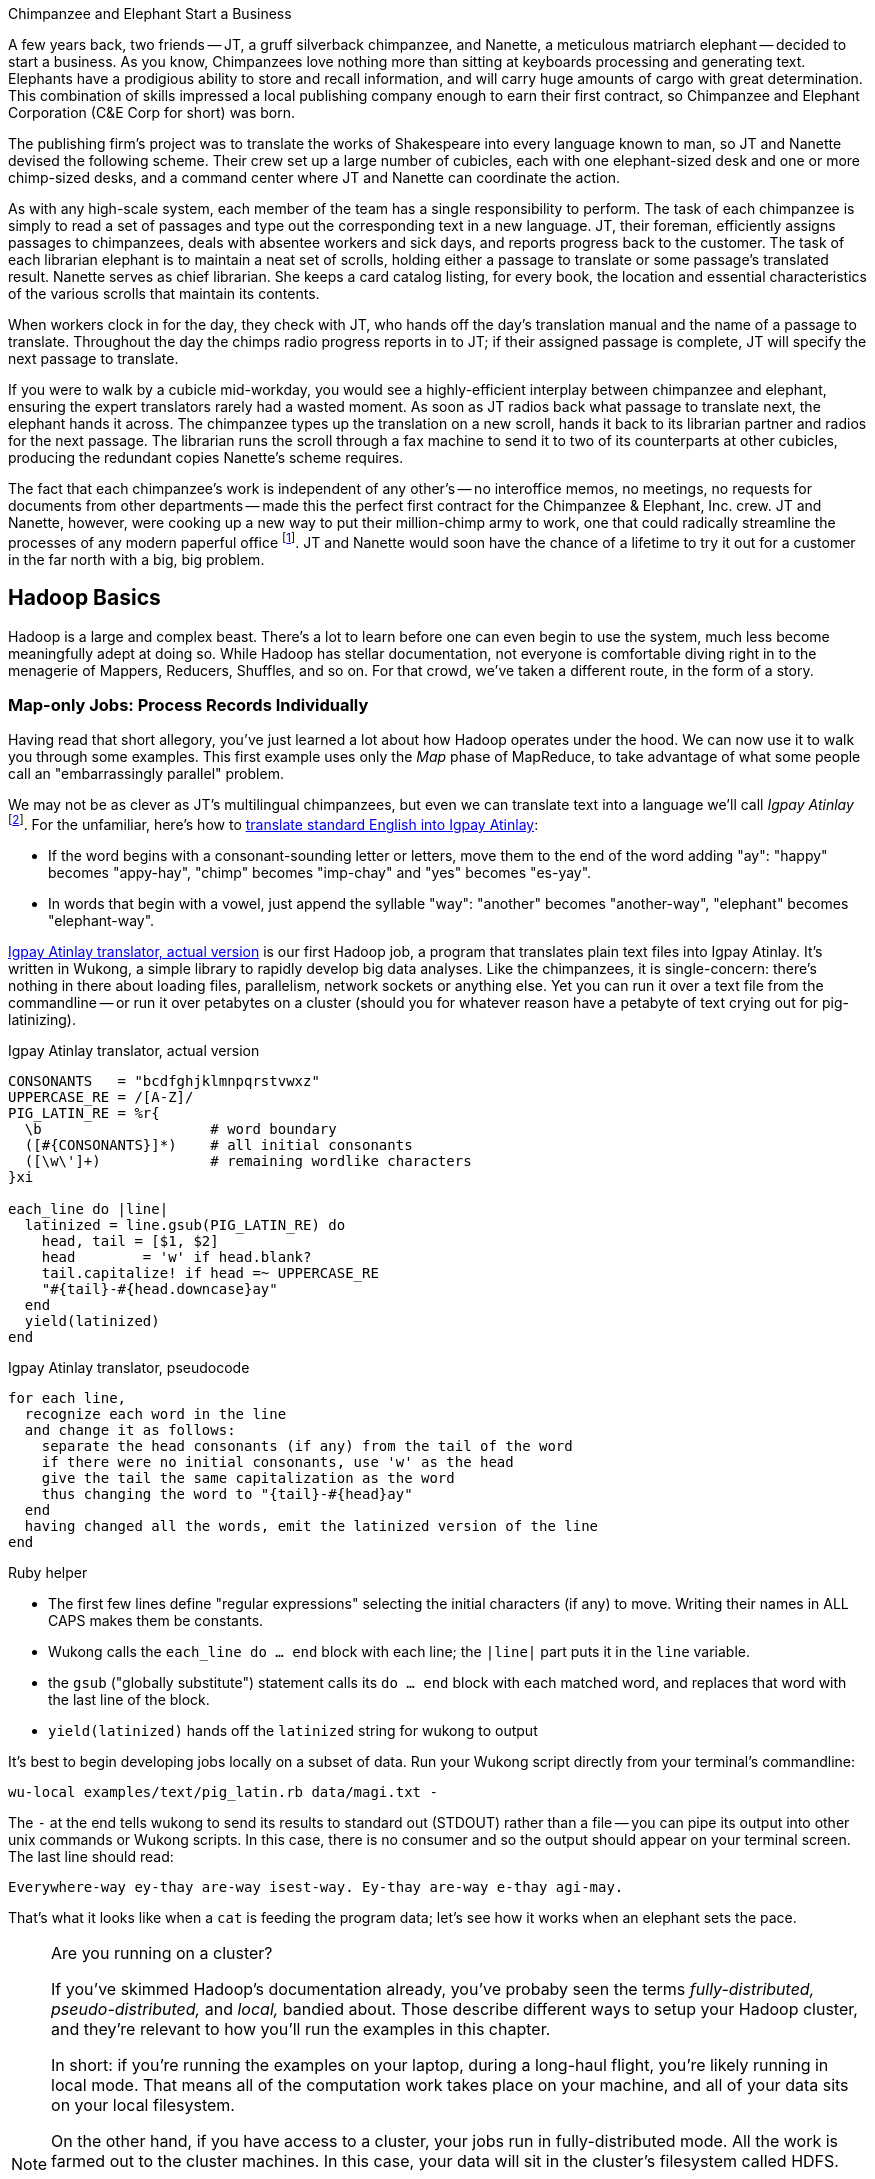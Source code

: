 [[hadoop_basics]]

.Chimpanzee and Elephant Start a Business
******
A few years back, two friends -- JT, a gruff silverback chimpanzee, and Nanette, a meticulous matriarch elephant -- decided to start a business. As you know, Chimpanzees love nothing more than sitting at keyboards processing and generating text. Elephants have a prodigious ability to store and recall information, and will carry huge amounts of cargo with great determination. This combination of skills impressed a local publishing company enough to earn their first contract, so Chimpanzee and Elephant Corporation (C&E Corp for short) was born.

The publishing firm’s project was to translate the works of Shakespeare into every language known to man, so JT and Nanette devised the following scheme. Their crew set up a large number of cubicles, each with one elephant-sized desk and one or more chimp-sized desks, and a command center where JT and Nanette can coordinate the action.

As with any high-scale system, each member of the team has a single responsibility to perform. The task of each chimpanzee is simply to read a set of passages and type out the corresponding text in a new language. JT, their foreman, efficiently assigns passages to chimpanzees, deals with absentee workers and sick days, and reports progress back to the customer. The task of each librarian elephant is to maintain a neat set of scrolls, holding either a passage to translate or some passage's translated result. Nanette serves as chief librarian. She keeps a card catalog listing, for every book, the location and essential characteristics of the various scrolls that maintain its contents.

When workers clock in for the day, they check with JT, who hands off the day's translation manual and the name of a passage to translate. Throughout the day the chimps radio progress reports in to JT; if their assigned passage is complete, JT will specify the next passage to translate.

If you were to walk by a cubicle mid-workday, you would see a highly-efficient interplay between chimpanzee and elephant, ensuring the expert translators rarely had a wasted moment. As soon as JT radios back what passage to translate next, the elephant hands it across. The chimpanzee types up the translation on a new scroll, hands it back to its librarian partner and radios for the next passage. The librarian runs the scroll through a fax machine to send it to two of its counterparts at other cubicles, producing the redundant copies Nanette's scheme requires.

The fact that each chimpanzee's work is independent of any other's -- no interoffice memos, no meetings, no requests for documents from other departments -- made this the perfect first contract for the Chimpanzee & Elephant, Inc. crew. JT and Nanette, however, were cooking up a new way to put their million-chimp army to work, one that could radically streamline the processes of any modern paperful office footnote:[Some chimpanzee philosophers have put forth the fanciful conceit of a "paper-less" office, requiring impossibilities like a sea of electrons that do the work of a chimpanzee, and disks of magnetized iron that would serve as scrolls. These ideas are, of course, pure lunacy!]. JT and Nanette would soon have the chance of a lifetime to try it out for a customer in the far north with a big, big problem.
******

== Hadoop Basics

Hadoop is a large and complex beast. There's a lot to learn before one can even begin to use the system, much less become meaningfully adept at doing so. While Hadoop has stellar documentation, not everyone is comfortable diving right in to the menagerie of Mappers, Reducers, Shuffles, and so on. For that crowd, we've taken a different route, in the form of a story.

=== Map-only Jobs: Process Records Individually ===

Having read that short allegory, you've just learned a lot about how Hadoop operates under the hood. We can now use it to walk you through some examples. This first example uses only the _Map_ phase of MapReduce, to take advantage of what some people call an "embarrassingly parallel" problem.

We may not be as clever as JT's multilingual chimpanzees, but even we can translate text into a language we'll call _Igpay Atinlay_ footnote:[Sharp-eyed readers will note that this language is really called _Pig Latin._  That term has another name in the Hadoop universe, though, so we've chosen to call it Igpay Atinlay -- Pig Latin for "Pig Latin".]. For the unfamiliar, here's how to http://en.wikipedia.org/wiki/Pig_latin#Rules[translate standard English into Igpay Atinlay]:

* If the word begins with a consonant-sounding letter or letters, move them to the end of the word adding "ay": "happy" becomes "appy-hay", "chimp" becomes "imp-chay" and "yes" becomes "es-yay".
* In words that begin with a vowel, just append the syllable "way": "another" becomes "another-way", "elephant" becomes "elephant-way".

<<pig_latin_translator>> is our first Hadoop job, a program that translates plain text files into Igpay Atinlay. It's written in Wukong, a simple library to rapidly develop big data analyses. Like the chimpanzees, it is single-concern: there's nothing in there about loading files, parallelism, network sockets or anything else. Yet you can run it over a text file from the commandline -- or run it over petabytes on a cluster (should you for whatever reason have a petabyte of text crying out for pig-latinizing).


[[pig_latin_translator]]
.Igpay Atinlay translator, actual version
----
CONSONANTS   = "bcdfghjklmnpqrstvwxz"
UPPERCASE_RE = /[A-Z]/
PIG_LATIN_RE = %r{
  \b                    # word boundary
  ([#{CONSONANTS}]*)    # all initial consonants
  ([\w\']+)             # remaining wordlike characters
}xi

each_line do |line|
  latinized = line.gsub(PIG_LATIN_RE) do
    head, tail = [$1, $2]
    head        = 'w' if head.blank?
    tail.capitalize! if head =~ UPPERCASE_RE
    "#{tail}-#{head.downcase}ay"
  end
  yield(latinized)
end
----

[[pig_latin_translator]]
.Igpay Atinlay translator, pseudocode
----
for each line,
  recognize each word in the line
  and change it as follows:
    separate the head consonants (if any) from the tail of the word
    if there were no initial consonants, use 'w' as the head
    give the tail the same capitalization as the word
    thus changing the word to "{tail}-#{head}ay"
  end
  having changed all the words, emit the latinized version of the line
end
----

.Ruby helper
****
* The first few lines define "regular expressions" selecting the initial characters (if any) to move. Writing their names in ALL CAPS makes them be constants.
* Wukong calls the `each_line do ... end` block with each line; the `|line|` part puts it in the `line` variable.
* the `gsub` ("globally substitute") statement calls its `do ... end` block with each matched word, and replaces that word with the last line of the block.
* `yield(latinized)` hands off the `latinized` string for wukong to output
****

It's best to begin developing jobs locally on a subset of data. Run your Wukong script directly from your terminal's commandline:

        wu-local examples/text/pig_latin.rb data/magi.txt -

The `-` at the end tells wukong to send its results to standard out (STDOUT) rather than a file -- you can pipe its output into other unix commands or Wukong scripts. In this case, there is no consumer and so the output should appear on your terminal screen. The last line should read:

        Everywhere-way ey-thay are-way isest-way. Ey-thay are-way e-thay agi-may.

That's what it looks like when a `cat` is feeding the program data; let's see how it works when an elephant sets the pace.

[NOTE]
.Are you running on a cluster?
====

If you've skimmed Hadoop's documentation already, you've probaby seen the terms _fully-distributed,_ _pseudo-distributed,_ and _local,_ bandied about. Those describe different ways to setup your Hadoop cluster, and they're relevant to how you'll run the examples in this chapter.

In short: if you're running the examples on your laptop, during a long-haul flight, you're likely running in local mode. That means all of the computation work takes place on your machine, and all of your data sits on your local filesystem.

On the other hand, if you have access to a cluster, your jobs run in fully-distributed mode. All the work is farmed out to the cluster machines. In this case, your data will sit in the cluster's filesystem called HDFS.

Run the following commands to copy your data to HDFS:

        hadoop fs -mkdir ./data
        hadoop fs -put   wukong_example_data/text ./data/

These commands understand `./data/text` to be a path on the HDFS, not your local disk; the dot `.` is treated as your HDFS home directory (use it as you would `~` in Unix.). The `wu-put` command, which takes a list of local paths and copies them to the HDFS, treats its final argument as an HDFS path by default, and all the preceding paths as being local.

(Note: if you don't have access to a Hadoop cluster, Appendix 1 (REF) lists resources for acquiring one.)
====

==== Run the Job ====

First, let's test on the same tiny little file we used at the commandline.
// Make sure to notice how much _longer_ it takes this elephant to squash a flea than it took to run without Hadoop.

        wukong launch examples/text/pig_latin.rb ./data/text/magi.txt ./output/latinized_magi

// TODO-CODE: something about what the reader can expect to see on screen

While the script outputs a bunch of happy robot-ese to your screen, open up the jobtracker in your browser window (see the sidebar REF). The job should appear on the jobtracker window within a few seconds -- likely in more time than the whole job took to complete.

.The Jobtracker Console
********
When you are running on a distributed Hadoop cluster, the jobtracker offers a built-in console for monitoring and diagnosing jobs. You typically access it by pointing your web browser at 'http://hostname.of.jobtracker:50030' (replace "hostname.of.jobtracker" with, you know, the hostname of your jobtracker and if that jobtracker is running on your local machine, you can use http://hostname.of.jobtracker:50030`). At the top, the cluster summary shows how many jobs are running and how many worker slots exist. Clicking on the hyperlinked value under "nodes" will take you to a screen summarizing all the task trackers in the cluster. Keep an eye out for other such hyperlinked values within the jobtracker console -- they lead to screens describing those elements in details.

Further down the page, you will see sections for running, completed and failed jobs. The last part of each job's name is an index showing the order it was received and appears in the flurry of messages when you launched your job.

Clicking on the job name will take you to a page summarizing that job. We will walk through the page from the bottom up because that is how to best understand the job's progress. The very bottom of the page contains a fun pair of bar charts showing the progress of each Map and Reduce task, from zero to 100-percent complete. A healthy job with many tasks should look like the screenshots below (CODE: Screenshot). During the Map phase, you should see a rolling wave of bars:  completed tasks at 100 percent on the left, pending tasks at zero percent on the right and a wavefront of running tasks that smoothly advance from zero to 100 percent at a fairly uniform pace. During the Reduce phase, you should see the full set of bars advanced at nearly the same rate up the page. Each bar has three sections (we will learn later more about what they mean but it is enough for now to know how they should behave).

You should observe slow progress through the shuffle stage beginning part way through the Map phase of the job and steady progress at a slightly higher pace as soon as the Map phase concludes. Unless you are heavily burdening your Reducers, the graph should walk right through the Sort stage and begin making steady uniform progress through the final Reduce step. (CODE: Check that shuffle progress is displayed as non-0 during Map phase).

The job is not completely finished when the last Reducer hits 100 percent -- there remains a Commit phase with minor bookkeeping chores, and replication of the output data -- but the delay from end of Reduce to successful job completion should be small.

The main thing to watch for in the Reduce phase is rapid progress by most of your Reducers and painfully slow progress by a few of them -- the "skewed reducer" problem. Because of either a simple mistake on your part or a deep challenge resulting from the structure of your data, Hadoop has sent nearly all the records to those few machines. Those simple mistakes are described in Chapter (REF); defense against highly-skewed data is, in a sense, the motivation for most of the methods presented in the middle section of the book.

Do not put too much faith in the "percent complete" numbers for the job as a whole and even for its individual tasks. These really only show the fraction of data processed, which is an imperfect indicator of progress and harder to determine than you might think. Among other pecadillos, some compressed input formats report no progress mid-task; they linger at zero then go straight to 100 percent.

Above  the job progress bar graphs is a hot mess of a table showing all sorts of metrics about your job, such as how much data read and written at each phase. We will run down the important ones a bit later in the book (REF).

Above that section is a smaller table giving the count of pending, running, complete, killed and failed jobs. Most of the values in that table are hyperlinks that begin the annoyingly long trip required to see your logs. Clicking on the completed tasks number takes you to a screen listing all the tasks; clicking on a task ID takes you to a screen listing the machine or machines running it. Clicking on the attempt ID shows a page describing that machine's progress through the task; and all the way on the right side of the table on that page, you will find three sets of links reading "4KB," "8KB," "All."  (TECH: check details). Those links lead, at long last, to the log files for that job on that machine. The "All" link shows you the full contents but if your job is so screwed up that the log file will flood your browser, the "8KB" link shows the truncated tale.

Lastly, near the top of a page is a long URL that ends with "job.xml". Do not go there now; it is a monstrous file listing every single configuration value set by your job but keep it in mind for when you have run out of ideas as to why a job is failing.
******

You can compare its output to the earlier by running

        hadoop fs -cat ./output/latinized_magi/\*

That command, like the Unix ‘cat’ command, dumps the contents of a file to standard out, so you can pipe it into any other command line utility. It produces the full contents of the file, which is what you would like for use within scripts but if your file is hundreds of MB large, as HDFS files typically are, dumping its entire contents to your terminal screen is ill appreciated. We typically, instead, use the Unix ‘head’ command to limit its output (in this case, to the first ten lines).

        hadoop fs -cat ./output/latinized_magi/\* | head -n 10

Since you wouldn't want to read a whole 10GB file just to see whether the right number of closing braces come at the end, there is also a `hadoop fs -tail` command that dumps the terminal one kilobyte of a file.

Here's what the head and tail of your output should contain:

        CODE screenshot of hadoop fs -cat ./output/latinized_magi/\* | head -n 10
        CODE screenshot of hadoop fs -tail ./output/latinized_magi/\*

==== See Progress and Results

Till now, we've run small jobs so you could focus on learning. Hadoop is built for big jobs, though, and it's important to understand how work flows through the system.

So let's run it on a corpus large enough to show off the power of distributed computing. Shakespeare's combined works are too small -- at (CODE find size) even the prolific bard's lifetime of work won't make Hadoop break a sweat. Luckily, we've had a good slice of humanity typing thoughts into wikipedia for several years, and the corpus containing every single wikipedia article is enough to warrant Hadoop's power (and tsoris footnote:[trouble and suffering]).

        wukong launch examples/text/pig_latin.rb ./data/text/wikipedia/wp_articles ./output/latinized_wikipedia

CODE screenshot of output, and fix up filenames

Visit the jobtracker console (see sidebar REF). The first thing you'll notice is how much slower this runs! That gives us a chance to demonstrate how to monitor its progress. (If your cluster is so burly the job finishes in under a minute or so, quit bragging and supply enough duplicate copies of the input to grant you time.) In the center of the Job Tracker’s view of your job you will find a table that lists status of map and reduce tasks. The number of tasks pending (waiting to be run), running, complete, killed (terminated purposefully not by error) and failed (terminated due to failure).

The most important numbers to note are the number of running tasks (there should be some unless your job is finished or the cluster is congested) and the number of failed tasks (for a healthy job on a healthy cluster, there should never be any). Don't worry about killed tasks; for reasons we'll explain later on, it's OK if a few appear late in a job. We will describe what to do when there are failing attempts later in the section on debugging Hadoop jobs (REF), but in this case, there shouldn't be any. Clicking on the number of running Map tasks will take you to a window that lists all running attempts (and similarly for the other categories). On the completed tasks listing, note how long each attempt took; for the Amazon M3.xlarge machines we used, each attempt took about x seconds (CODE: correct time and machine size). There is a lot of information here, so we will pick this back up in chapter (REF), but the most important indicator is that your attempts complete in a uniform and reasonable length of time. There could be good reasons why you might find task 00001 to still be running after five minutes while other attempts have been finishing in ten seconds, but if that's not what you thought would happen you should dig deeper footnote:[A good reason is that task 00001's input file was compressed in a non-splittable format and is 40 times larger than the rest of the files. A bad reason is that task 00001 is trying to read from a failing-but-not-failed datanode, or has a corrupted record that is sending the XML parser into recursive hell. The good reasons you can always predict from the data itself; otherwise assume it's a bad reason].

You should get in the habit of sanity-checking the number of tasks and the input and output sizes at each job phase for the jobs you write. In this case, the job should ultimately require x Map tasks, no Reduce tasks and on our x machine cluster, it completed in x minutes. For this input, there should be one Map task per HDFS block, x GB of input with the typical one-eighth GB block size, means there should be 8x Map tasks. Sanity checking the figure will help you flag cases where you ran on all the data rather than the one little slice you intended or vice versa; to cases where the data is organized inefficiently; or to deeper reasons that will require you to flip ahead to chapter (REF).

Annoyingly, the Job view does not directly display the Mapper input data, only the cumulative quantity of data per source, which is not always an exact match. Still, the figure for HDFS bytes read should closely match the size given by ‘Hadoop fs -du’ (CODE: add paths to command).

You can also estimate how large the output should be, using the "Gift of the Magi" sample we ran earlier (one of the benefits of first running in local mode). That job had an input size of x bytes and an output size of y bytes, for an expansion factor of z, and there is no reason to think the expansion factor on the whole Wikipedia corpus should be much different. In fact, dividing the HDFS bytes written by the HDFS bytes read line shows an expansion factor of q.

We cannot stress enough how important it is to validate that your scripts are doing what you think they are. The whole problem of Big Data is that it is impossible to see your data in its totality. You can spot-check your data, and you should, but without independent validations like these you're vulnerable to a whole class of common defects. This habit -- of validating your prediction of the job’s execution -- is not a crutch offered to the beginner, unsure of what will occur; it is a best practice, observed most diligently by the expert, and one every practitioner should adopt.

.How a job is born, the thumbnail version
*********

Apart from one important detail, the mechanics of how a job is born should never become interesting to a Hadoop user. But since some people's brains won't really believe that the thing actually works unless we dispel some of the mystery, here's a brief synopsis.

When you run `wukong ...` or `pig ...` or otherwise launch a Hadoop job, your local program contacts the jobtracker to transfer information about the job and the Java `.jar` file each worker should execute. If the input comes from an HDFS, the jobtracker (TECH: ?job client?) consults its namenode for details about the input blocks, figures out a job ID and any other remaining configuration settings, and accepts the job. It replies to your job client with the job ID and other information, leading to the happy mess of log messages your program emits. (TECH: check the details on this) Your local program continues to run during the full course of the job so that you can see its progress, but is now irrelevant -- logging out or killing the local program has no impact on the job's success.

As you have gathered, each Hadoop worker runs a tasktracker daemon to coordinate the tasks run by that machine. Like JT's chimpanzees, those tasktrackers periodically report progress to the jobtracker, requesting new work whenever there is an idle slot. The jobtracker never makes outward contact with a task tracker -- this ensures work is only distributed to healthy machines at a rate they can handle. Just as JT strives to ensure that chimpanzees are only assigned passages held by their cubicle mates, the jobtracker schedules strives to assign each map attempt to a machine that holds its input blocks (known as "mapper-local" task). But if too many blocks of a file hotspot on a small number of datanodes, mapper slots with no remaining mapper-local blocks to handle still receive task attempts, and simply pull in their input data over the network.

The one important detail to learn in all this is that _task trackers do not run your job, they only launch it_. Your job executes in a completely independent child process with its own Java settings and library dependencies. In fact, if you are using Hadoop streaming programs like Wukong, your job runs in even yet its own process, spawned by the Java child process. We've seen people increase the tasktracker memory sizes thinking it will improve cluster performance -- the only impact of doing so is to increase the likelihood of out-of-memory errors.
********

In the next chapter, you'll learn about map/reduce jobs -- the full power of Hadoop's processing paradigm.. Let's start by joining JT and Nannette with their next client.
